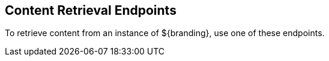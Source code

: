 :type: endpointIntro
:status: published
:title: Content Retrieval Endpoints
:operations: retrieval
:order: 04

== {title}
((({title})))

To retrieve content from an instance of ${branding}, use one of these endpoints.
